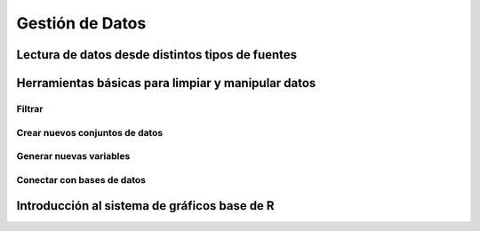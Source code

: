 Gestión de Datos
================

Lectura de datos desde distintos tipos de fuentes
-------------------------------------------------

Herramientas básicas para limpiar y manipular datos
---------------------------------------------------

Filtrar
^^^^^^^

Crear nuevos conjuntos de datos
^^^^^^^^^^^^^^^^^^^^^^^^^^^^^^^

Generar nuevas variables
^^^^^^^^^^^^^^^^^^^^^^^^

Conectar con bases de datos
^^^^^^^^^^^^^^^^^^^^^^^^^^^

Introducción al sistema de gráficos base de R
---------------------------------------------

